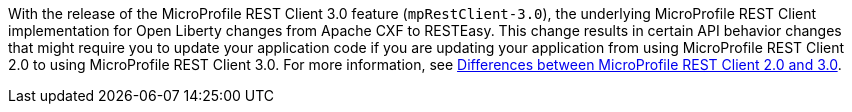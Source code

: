 With the release of the MicroProfile REST Client 3.0 feature (`mpRestClient-3.0`), the underlying MicroProfile REST Client implementation for Open Liberty changes from Apache CXF to RESTEasy. This change results in certain API behavior changes that might require you to update your application code if you are updating your application from using MicroProfile REST Client 2.0 to using MicroProfile REST Client 3.0. For more information, see xref:ROOT:mp-41-50-diff.adoc#rc[Differences between MicroProfile REST Client 2.0 and 3.0].
